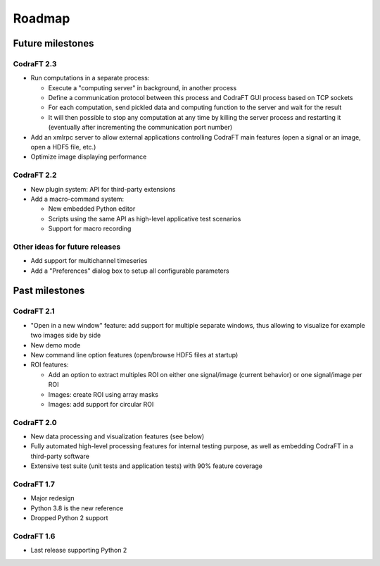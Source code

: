 Roadmap
=======

Future milestones
-----------------

CodraFT 2.3
^^^^^^^^^^^

* Run computations in a separate process:

  - Execute a "computing server" in background, in another process
  - Define a communication protocol between this process and
    CodraFT GUI process based on TCP sockets
  - For each computation, send pickled data and computing function
    to the server and wait for the result
  - It will then possible to stop any computation at any time by killing the
    server process and restarting it (eventually after incrementing the
    communication port number)

* Add an xmlrpc server to allow external applications controlling
  CodraFT main features (open a signal or an image, open a HDF5 file, etc.)

* Optimize image displaying performance

CodraFT 2.2
^^^^^^^^^^^

* New plugin system: API for third-party extensions

* Add a macro-command system:

  - New embedded Python editor
  - Scripts using the same API as high-level applicative test scenarios
  - Support for macro recording

Other ideas for future releases
^^^^^^^^^^^^^^^^^^^^^^^^^^^^^^^

* Add support for multichannel timeseries

* Add a "Preferences" dialog box to setup all configurable parameters

Past milestones
---------------

CodraFT 2.1
^^^^^^^^^^^

* "Open in a new window" feature: add support for multiple separate windows,
  thus allowing to visualize for example two images side by side

* New demo mode

* New command line option features (open/browse HDF5 files at startup)

* ROI features:

  - Add an option to extract multiples ROI on either
    one signal/image (current behavior) or one signal/image per ROI
  - Images: create ROI using array masks
  - Images: add support for circular ROI

CodraFT 2.0
^^^^^^^^^^^

* New data processing and visualization features (see below)

* Fully automated high-level processing features for internal testing purpose,
  as well as embedding CodraFT in a third-party software

* Extensive test suite (unit tests and application tests)
  with 90% feature coverage

CodraFT 1.7
^^^^^^^^^^^

* Major redesign

* Python 3.8 is the new reference

* Dropped Python 2 support

CodraFT 1.6
^^^^^^^^^^^

* Last release supporting Python 2
